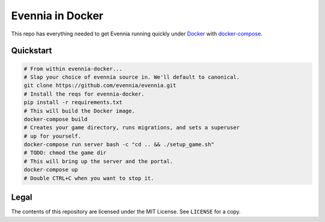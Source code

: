 Evennia in Docker
=================

This repo has everything needed to get Evennia running quickly
under Docker_ with docker-compose_.

.. _Docker: https://www.docker.com/
.. _docker-compose: https://docs.docker.com/compose/

Quickstart
----------

.. code:: bash

    # From within evennia-docker...
    # Slap your choice of evennia source in. We'll default to canonical.
    git clone https://github.com/evennia/evennia.git
    # Install the reqs for evennia-docker.
    pip install -r requirements.txt
    # This will build the Docker image.
    docker-compose build
    # Creates your game directory, runs migrations, and sets a superuser
    # up for yourself.
    docker-compose run server bash -c "cd .. && ./setup_game.sh"
    # TODO: chmod the game dir
    # This will bring up the server and the portal.
    docker-compose up
    # Double CTRL+C when you want to stop it.

Legal
-----

The contents of this repository are licensed under the MIT License. See
``LICENSE`` for a copy.

